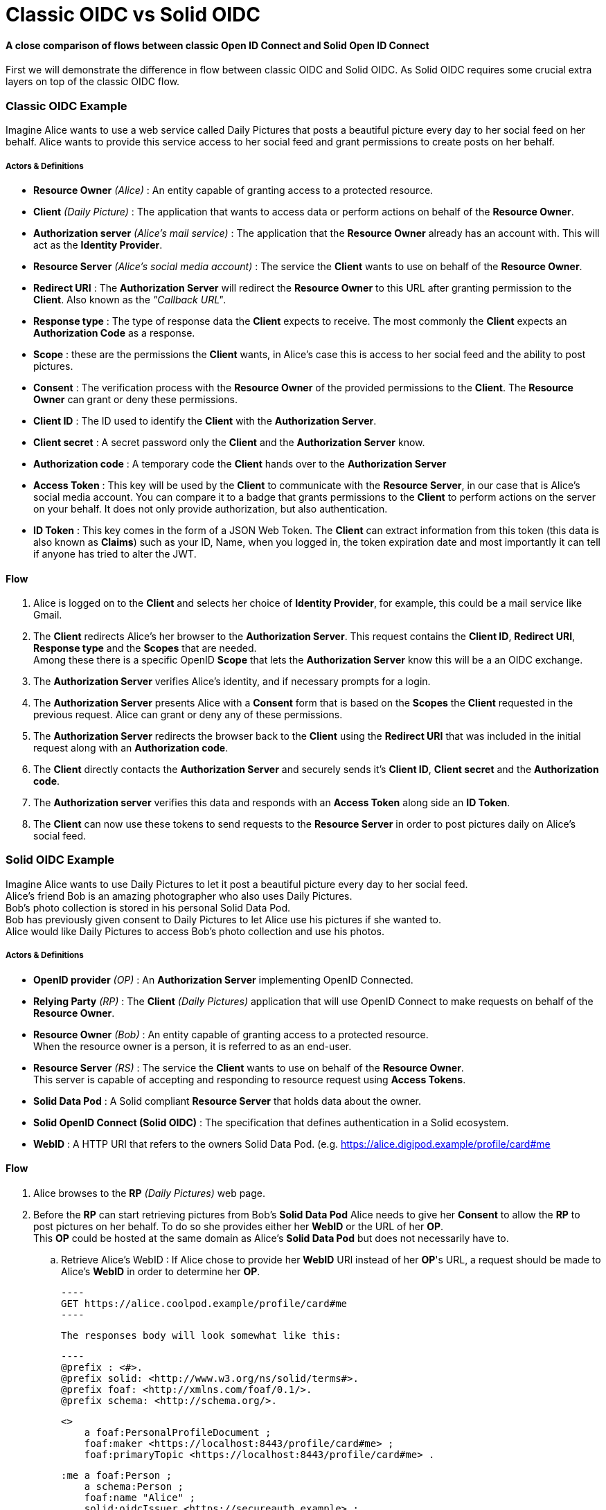 :hardbreaks:
= Classic OIDC vs Solid OIDC

==== [gray]*A close comparison of flows between classic Open ID Connect and Solid Open ID Connect*

First we will demonstrate the difference in flow between classic OIDC and Solid OIDC. As Solid OIDC requires some crucial extra layers on top of the classic OIDC flow.

=== [gray]*Classic OIDC Example*

Imagine Alice wants to use a web service called Daily Pictures that posts a beautiful picture every day to her social feed on her behalf. Alice wants to provide this service access to her social feed and grant permissions to create posts on her behalf. 

===== *Actors & Definitions*

* *Resource Owner* _(Alice)_ : An entity capable of granting access to a protected resource.
* *Client* _(Daily Picture)_ : The application that wants to access data or perform actions on behalf of the *Resource Owner*.
* *Authorization server* _(Alice's mail service)_ : The application that the *Resource Owner* already has an account with. This will act as the *Identity Provider*.
* *Resource Server* _(Alice's social media account)_ : The service the *Client* wants to use on behalf of the *Resource Owner*.
* *Redirect URI* : The *Authorization Server* will redirect the *Resource Owner* to this URL after granting permission to the *Client*. Also known as the _"Callback URL"_.
* *Response type* : The type of response data the *Client* expects to receive. The most commonly the *Client* expects an *Authorization Code* as a response.
* *Scope* : these are the permissions the *Client* wants, in Alice's case this is access to her social feed and the ability to post pictures.
* *Consent* : The verification process with the *Resource Owner* of the provided permissions to the *Client*. The *Resource Owner* can grant or deny these permissions. 
* *Client ID* : The ID used to identify the *Client* with the *Authorization Server*.
* *Client secret* : A secret password only the *Client* and the *Authorization Server* know.
* *Authorization code* : A temporary code the *Client* hands over to the *Authorization Server* 
* *Access Token* : This key will be used by the *Client* to communicate with the *Resource Server*, in our case that is Alice's social media account. You can compare it to a badge that grants permissions to the *Client* to perform actions on the server on your behalf. It does not only provide authorization, but also authentication.
* *ID Token* : This key comes in the form of a JSON Web Token. The *Client* can extract information from this token (this data is also known as *Claims*) such as your ID, Name, when you logged in, the token expiration date and most importantly it can tell if anyone has tried to alter the JWT.

==== *Flow*

. Alice is logged on to the *Client* and selects her choice of *Identity Provider*, for example, this could be a mail service like Gmail.
. The *Client* redirects Alice's her browser to the *Authorization Server*. This request contains the *Client ID*, *Redirect URI*, *Response type* and the *Scopes* that are needed. 
Among these there is a specific  OpenID *Scope* that lets the *Authorization Server* know this will be a an OIDC exchange.
. The *Authorization Server* verifies Alice's identity, and if necessary prompts for a login.
. The *Authorization Server* presents Alice with a *Consent* form that is based on the *Scopes* the *Client* requested in the previous request. Alice can grant or deny any of these permissions.
. The *Authorization Server* redirects the browser back to the *Client* using the *Redirect URI* that was included in the initial request along with an *Authorization code*.
. The *Client* directly contacts the *Authorization Server* and securely sends it's *Client ID*, *Client secret* and the *Authorization code*.
. The *Authorization server* verifies this data and responds with an *Access Token* along side an *ID Token*.
. The *Client* can now use these tokens to send requests to the *Resource Server* in order to post pictures daily on Alice's social feed.

//add a sequence diagram here 

=== [gray]*Solid OIDC Example*

Imagine Alice wants to use Daily Pictures to let it post a beautiful picture every day to her social feed. 
Alice's friend Bob is an amazing photographer who also uses Daily Pictures. 
Bob's photo collection is stored in his personal Solid Data Pod. 
Bob has previously given consent to Daily Pictures to let Alice use his pictures if she wanted to. 
Alice would like Daily Pictures to access Bob's photo collection and use his photos. 

===== *Actors & Definitions*

* *OpenID provider* _(OP)_ : An *Authorization Server* implementing OpenID Connected.
* *Relying Party* _(RP)_ : The *Client* _(Daily Pictures)_ application that will use OpenID Connect to make requests on behalf of the *Resource Owner*.
* *Resource Owner* _(Bob)_ : An entity capable of granting access to a protected resource. 
When the resource owner is a person, it is referred to as an end-user.
* *Resource Server* _(RS)_ : The service the *Client* wants to use on behalf of the *Resource Owner*. 
This server is capable of accepting and responding to resource request using *Access Tokens*.
* *Solid Data Pod* : A Solid compliant *Resource Server* that holds data about the owner.
* *Solid OpenID Connect (Solid OIDC)* : The specification that defines authentication in a Solid ecosystem.
* *WebID* : A HTTP URI that refers to the owners Solid Data Pod. (e.g. https://alice.digipod.example/profile/card#me

==== *Flow*


. Alice browses to the *RP* _(Daily Pictures)_ web page.
. Before the *RP* can start retrieving pictures from Bob's *Solid Data Pod* Alice needs to give her *Consent* to allow the *RP* to post pictures on her behalf. To do so she provides either her *WebID* or the URL of her *OP*. 
This *OP* could be hosted at the same domain as Alice's *Solid Data Pod* but does not necessarily have to.

.. Retrieve Alice's WebID : If Alice chose to provide her *WebID* URl instead of her *OP*'s URL, a request should be made to Alice's *WebID* in order to determine her *OP*. 

	
    ----
    GET https://alice.coolpod.example/profile/card#me	
    ----

    The responses body will look somewhat like this: 

    ----
    @prefix : <#>.
    @prefix solid: <http://www.w3.org/ns/solid/terms#>.
    @prefix foaf: <http://xmlns.com/foaf/0.1/>.
    @prefix schema: <http://schema.org/>.

    <>
        a foaf:PersonalProfileDocument ;
        foaf:maker <https://localhost:8443/profile/card#me> ;
        foaf:primaryTopic <https://localhost:8443/profile/card#me> .

    :me a foaf:Person ;
        a schema:Person ;
        foaf:name "Alice" ;
        solid:oidcIssuer <https://secureauth.example> ;
    ----

    The *OP*'s URL we are looking for is located here: me -> solid:oidcIssuer

[start=3]
. Now that we have Alice's *OP*'s URL, the *RP* must retrieve the *OP*'s configuration.
This configuration describes everything the *RP* needs to know to authorize Alice's specific *OP*.

    The responses body will look somewhat like this: 

    ----
    {
        "issuer": "https://secureauth.example",
        "authorization_endpoint": "https://secureauth.example/authorize",
        "token_endpoint": "https://secureauth.example/token",
        "userinfo_endpoint": "https://secureauth.example/userinfo",
        "registration_endpoint": "https://secureauth.example/register",
        "end_session_endpoint": "https://secureauth.example/endsession",
        "jwks_uri": "https://secureauth.example/jwks",
        "solid_oidc_supported": "https://solidproject.org/TR/solid-oidc",
        "response_types_supported": [
            "code"
        ],
        "grant_types_supported": [
            "authorization_code",
            "refresh_token"
        ],
        "subject_types_supported": [
            "public"
        ],
        "claims_supported": [
            "sub",
            "webid"
        ],
        "scopes_supported": [
            "openid",
            "profile",
            "email",
            "offline_access"
        ],
        "token_endpoint_auth_methods_supported": [
            "client_secret_basic"
        ],
        "token_endpoint_auth_signing_alg_values_supported": [
            "ES256"
        ],
        "request_object_signing_alg_values_supported": [
            "ES256"
        ],
        "id_token_signing_alg_values_supported": [
            "ES256"
        ],
        "code_challenge_methods_supported": [
            "plain",
            "S256"
        ],
        "claims_parameter_supported": false,
        "request_parameter_supported": true,
        "request_uri_parameter_supported": false,
        "require_request_uri_registration": false
    }
    ----

Notice the _authorization_endpoint_ field. This URL will be used to send an authorization request to the *OP*.

[start=4]
. We want to follow the link:url[PKCE code flow, https://oauth.net/2/pkce/]. 
First we need to generate a *code verifier*. This can be a cryptographic random string (e.g. *_LDKoTiFC6_*). 
By encoding this code verifier into a SHA-256 encoded string we can create our *code challenge* (e.g. BASE64URL-ENCODE(SHA256(ASCII(code_verifier)))).
Resulting in the following code challenge: *_92d5a871f52a513951e3260cd42b04f29b0f4a8bfea1740a0780e3db667_*
. The *RP*'s code verifier is saved into the session storage and will later be used to prove to the *OP* that Daily Pictures is the *RP* that has sent the request. 

WARNING: Do not save the code verifier anywhere else!

[start=6]
. Our *RP* is now registered and we can start making a request to authorize it.

----
GET https://secureauth.example/authorize?response_type=code&
redirect_uri=https%3A%2F%2Fdailypictures.example%2Fcallback&
scope=openid%20profile%20offline_access&
client_id=https%3A%2F%2Fdailypictures.example%2Fwebid%23this&
code_challenge_method=S256&
code_challenge=92d5a871f52a513951e3260cd42b04f29b0f4a8bfea1740a0780e3db667
----
//ik wil dit indented naar rechts maar met tab doet de rest dan ook raar

    A request is made to \https://secureauth.example/authorize with the following parameters:

    * *response_type* : The expected type of response data.
    * *redirect_uri* : This is the URL where the *OP* will redirect to when Alice has successfully logged in.
    * *scope* : The list of OIDC scopes
    ** *open_id* : is used to verify Alice's identity.
    ** *profile* : is required by the Solid OIDC specification to denote a WebID login.
    ** *offline_access* : is required to get a refresh token.
    * *client_id* : This could be the *RP*'s WebID or if no WebID was provided then it is required to present a client identifier registered with the IdP through either OIDC dynamic or static registration.
    * *code_challenge_method* : Will inform our *OP* that the *code challenge* was created using SHA-256.
    * *code_challenge* : This is the code challenge we created before, using our code verifier.



[start=7]
. If the *client_id* consists of a WebID, we must fetch it to check it's validity.
We can achieve this with the following request:

    
    GET https://dailypictures.example/webid

The response will look somewhat like this:

    @prefix solid:  .

    <#this> solid:oidcRegistration """{
        "client_id": "https://dailypictures.example/webid#this",
        "redirect_uris": [ "https://dailypictures.example/callback" ],
        "client_name": "DailyPictures",
        "client_uri": "https://dailypictures.example/",
        "logo_uri": "https://dailypictures.example/logo.png",
        "tos_uri": "https://dailypictures.example/tos.html",
        "scope": "openid profile offline_access",
        "grant_types": [ "refresh_token", "authorization_code" ],
        "response_types": [ "code" ],
        "default_max_age": 60000,
        "require_auth_time": true
        }""" .

The response contains a JSON representation of the OIDC Client Registration.
    
        
    